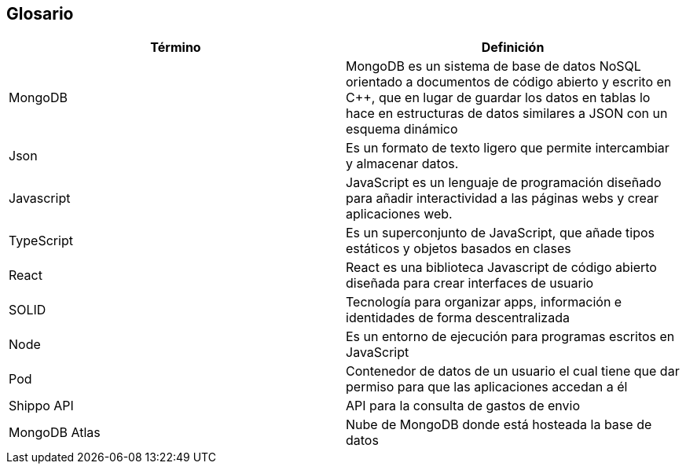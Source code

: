 [[section-glossary]]
== Glosario


[options="header"]
|===
| Término       | Definición
| MongoDB     | MongoDB es un sistema de base de datos NoSQL orientado a 
documentos de código abierto y escrito en C++, que en lugar de guardar los datos en 
tablas lo hace en estructuras de datos similares a JSON con un esquema dinámico
| Json     | Es un formato de texto ligero que permite intercambiar y almacenar datos.
| Javascript | JavaScript es un lenguaje de programación diseñado para añadir interactividad 
a las páginas webs y crear aplicaciones web.
| TypeScript | Es un superconjunto de JavaScript, que añade tipos estáticos y objetos basados en clases
| React | React es una biblioteca Javascript de código abierto diseñada para crear interfaces de usuario 
| SOLID | Tecnología para organizar apps, información e identidades de forma descentralizada
| Node  | Es un entorno de ejecución para programas escritos en JavaScript
| Pod | Contenedor de datos de un usuario el cual tiene que dar permiso para que las aplicaciones accedan a él
|Shippo API| API para la consulta de gastos de envio
|MongoDB Atlas| Nube de MongoDB donde está hosteada la base de datos
|===
